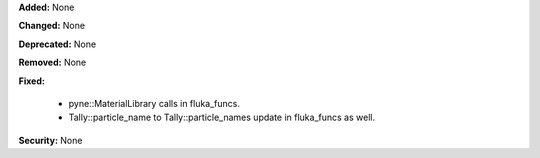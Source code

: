 **Added:** None

**Changed:** None

**Deprecated:** None

**Removed:** None

**Fixed:**

  - pyne::MaterialLibrary calls in fluka_funcs.
  - Tally::particle_name to Tally::particle_names update in fluka_funcs as well.

**Security:** None
